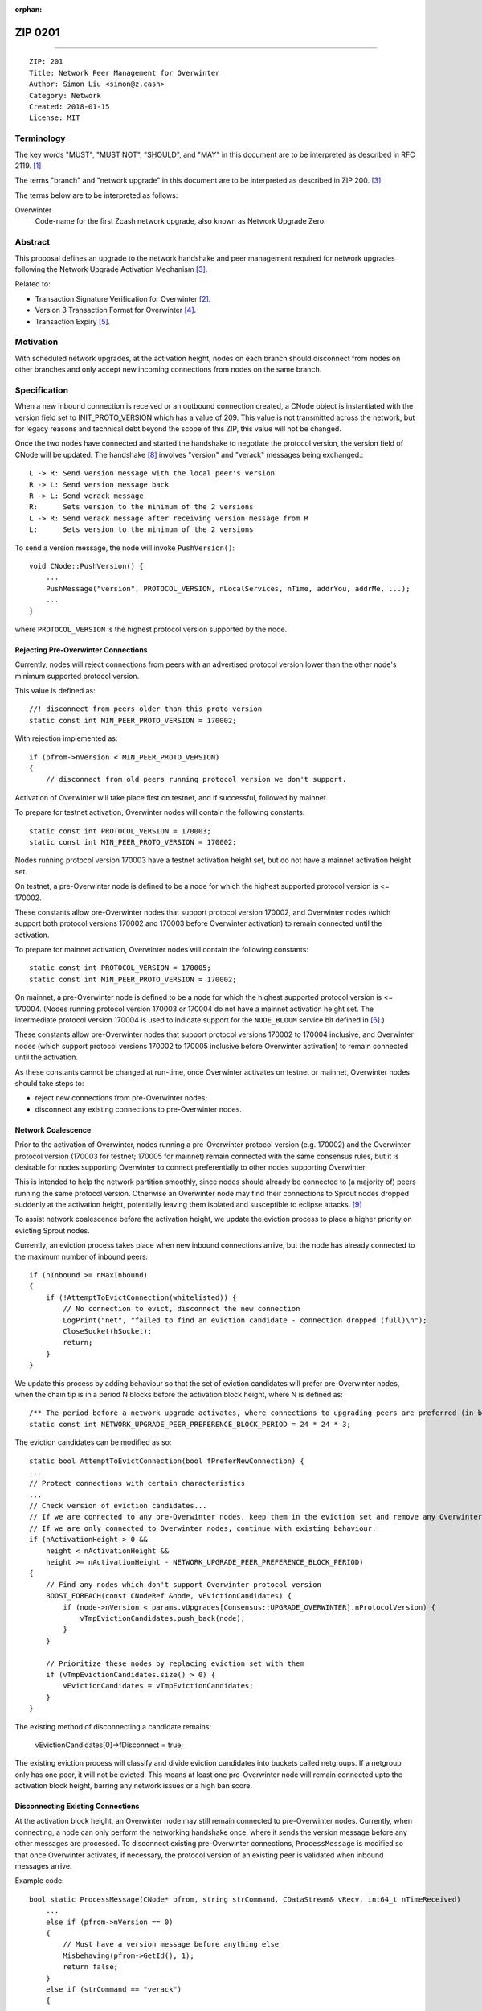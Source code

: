 :orphan:

.. _zip0201:

ZIP 0201
++++++++

========

::

  ZIP: 201
  Title: Network Peer Management for Overwinter
  Author: Simon Liu <simon@z.cash>
  Category: Network
  Created: 2018-01-15
  License: MIT

Terminology
===========

The key words "MUST", "MUST NOT", "SHOULD", and "MAY" in this document are to be interpreted as described in RFC 2119. [#RFC2119]_

The terms "branch" and "network upgrade" in this document are to be interpreted as described in ZIP 200. [#zip-0200]_

The terms below are to be interpreted as follows:

Overwinter
  Code-name for the first Zcash network upgrade, also known as Network Upgrade Zero.


Abstract
========

This proposal defines an upgrade to the network handshake and peer management required for network upgrades following the Network Upgrade Activation Mechanism [#zip-0200]_.

Related to:

- Transaction Signature Verification for Overwinter [#zip-0143]_.
- Version 3 Transaction Format for Overwinter [#zip-0202]_.
- Transaction Expiry [#zip-0203]_.

Motivation
==========

With scheduled network upgrades, at the activation height, nodes on each branch should disconnect from nodes on other branches and only accept new incoming connections from nodes on the same branch.

Specification
=============

When a new inbound connection is received or an outbound connection created, a CNode object is instantiated with the version field set to INIT_PROTO_VERSION which has a value of 209. This value is not transmitted across the network, but for legacy reasons and technical debt beyond the scope of this ZIP, this value will not be changed.

Once the two nodes have connected and started the handshake to negotiate the protocol version, the version field of CNode will be updated.  The handshake [#bitcoin-version-handshake]_ involves "version" and "verack" messages being exchanged.::

    L -> R: Send version message with the local peer's version
    R -> L: Send version message back
    R -> L: Send verack message
    R:      Sets version to the minimum of the 2 versions
    L -> R: Send verack message after receiving version message from R
    L:      Sets version to the minimum of the 2 versions

To send a version message, the node will invoke ``PushVersion()``::

    void CNode::PushVersion() {
        ...
        PushMessage("version", PROTOCOL_VERSION, nLocalServices, nTime, addrYou, addrMe, ...);
        ...
    }
      
where ``PROTOCOL_VERSION`` is the highest protocol version supported by the node.


Rejecting Pre-Overwinter Connections
------------------------------------

Currently, nodes will reject connections from peers with an advertised protocol version lower than the other node's minimum supported protocol version.

This value is defined as::

    //! disconnect from peers older than this proto version
    static const int MIN_PEER_PROTO_VERSION = 170002;
    
With rejection implemented as::
    
    if (pfrom->nVersion < MIN_PEER_PROTO_VERSION)
    {
        // disconnect from old peers running protocol version we don't support.

Activation of Overwinter will take place first on testnet, and if successful, followed by mainnet.

To prepare for testnet activation, Overwinter nodes will contain the following constants::

    static const int PROTOCOL_VERSION = 170003;
    static const int MIN_PEER_PROTO_VERSION = 170002;

Nodes running protocol version 170003 have a testnet activation height set, but do not have a mainnet activation height set.

On testnet, a pre-Overwinter node is defined to be a node for which the highest supported protocol version is <= 170002.

These constants allow pre-Overwinter nodes that support protocol version 170002, and Overwinter nodes (which support both protocol versions 170002 and 170003 before Overwinter activation) to remain connected until the activation.

To prepare for mainnet activation, Overwinter nodes will contain the following constants::

    static const int PROTOCOL_VERSION = 170005;
    static const int MIN_PEER_PROTO_VERSION = 170002;

On mainnet, a pre-Overwinter node is defined to be a node for which the highest supported protocol version is <= 170004. (Nodes running protocol version 170003 or 170004 do not have a mainnet activation height set. The intermediate protocol version 170004 is used to indicate support for the ``NODE_BLOOM`` service bit defined in [#bip-0111]_.)

These constants allow pre-Overwinter nodes that support protocol versions 170002 to 170004 inclusive, and Overwinter nodes (which support protocol versions 170002 to 170005 inclusive before Overwinter activation) to remain connected until the activation.

As these constants cannot be changed at run-time, once Overwinter activates on testnet or mainnet, Overwinter nodes should take steps to:

- reject new connections from pre-Overwinter nodes;
- disconnect any existing connections to pre-Overwinter nodes.


Network Coalescence
-------------------

Prior to the activation of Overwinter, nodes running a pre-Overwinter protocol version (e.g. 170002) and the Overwinter protocol version (170003 for testnet; 170005 for mainnet) remain connected with the same consensus rules, but it is desirable for nodes supporting Overwinter to connect preferentially to other nodes supporting Overwinter.

This is intended to help the network partition smoothly, since nodes should already be connected to (a majority of) peers running the same protocol version.  Otherwise an Overwinter node may find their connections to Sprout nodes dropped suddenly at the activation height, potentially leaving them isolated and susceptible to eclipse attacks. [#eclipse-attack]_

To assist network coalescence before the activation height, we update the eviction process to place a higher priority on evicting Sprout nodes.

Currently, an eviction process takes place when new inbound connections arrive, but the node has already connected to the maximum number of inbound peers::

    if (nInbound >= nMaxInbound)
    {
        if (!AttemptToEvictConnection(whitelisted)) {
            // No connection to evict, disconnect the new connection
            LogPrint("net", "failed to find an eviction candidate - connection dropped (full)\n");
            CloseSocket(hSocket);
            return;
        }
    }

We update this process by adding behaviour so that the set of eviction candidates will prefer pre-Overwinter nodes, when the chain tip is in a period N blocks before the activation block height, where N is defined as::

    /** The period before a network upgrade activates, where connections to upgrading peers are preferred (in blocks). */
    static const int NETWORK_UPGRADE_PEER_PREFERENCE_BLOCK_PERIOD = 24 * 24 * 3;

The eviction candidates can be modified as so::

    static bool AttemptToEvictConnection(bool fPreferNewConnection) {
    ...
    // Protect connections with certain characteristics
    ...
    // Check version of eviction candidates...
    // If we are connected to any pre-Overwinter nodes, keep them in the eviction set and remove any Overwinter nodes
    // If we are only connected to Overwinter nodes, continue with existing behaviour.
    if (nActivationHeight > 0 &&
        height < nActivationHeight &&
        height >= nActivationHeight - NETWORK_UPGRADE_PEER_PREFERENCE_BLOCK_PERIOD)
    {
        // Find any nodes which don't support Overwinter protocol version
        BOOST_FOREACH(const CNodeRef &node, vEvictionCandidates) {
            if (node->nVersion < params.vUpgrades[Consensus::UPGRADE_OVERWINTER].nProtocolVersion) {
                vTmpEvictionCandidates.push_back(node);
            }
        }

        // Prioritize these nodes by replacing eviction set with them
        if (vTmpEvictionCandidates.size() > 0) {
            vEvictionCandidates = vTmpEvictionCandidates;
        }
    }

The existing method of disconnecting a candidate remains:

    vEvictionCandidates[0]->fDisconnect = true;

The existing eviction process will classify and divide eviction candidates into buckets called netgroups.  If a netgroup only has one peer, it will not be evicted.  This means at least one pre-Overwinter node will remain connected upto the activation block height, barring any network issues or a high ban score.


Disconnecting Existing Connections
----------------------------------

At the activation block height, an Overwinter node may still remain connected to pre-Overwinter nodes.  Currently, when connecting, a node can only perform the networking handshake once, where it sends the version message before any other messages are processed.  To disconnect existing pre-Overwinter connections, ``ProcessMessage`` is modified so that once Overwinter activates, if necessary, the protocol version of an existing peer is validated when inbound messages arrive.

Example code::

    bool static ProcessMessage(CNode* pfrom, string strCommand, CDataStream& vRecv, int64_t nTimeReceived)
        ...
        else if (pfrom->nVersion == 0)
        {
            // Must have a version message before anything else
            Misbehaving(pfrom->GetId(), 1);
            return false;
        }
        else if (strCommand == "verack")
        {
            ...
        }

        // Disconnect existing peer connection when:
        // 1. The version message has been received
        // 2. Overwinter is active
        // 3. Peer version is pre-Overwinter
        else if (NetworkUpgradeActive(GetHeight(), chainparams.GetConsensus(), Consensus::UPGRADE_OVERWINTER)
                && (pfrom->nVersion < chainparams.GetConsensus().vUpgrades[Consensus::UPGRADE_OVERWINTER].nProtocolVersion))
        {
            LogPrintf("peer=%d using obsolete version %i; disconnecting\n", pfrom->id, pfrom->nVersion);
            pfrom->PushMessage("reject", strCommand, REJECT_OBSOLETE,
                                strprintf("Version must be %d or greater",
                                chainparams.GetConsensus().vUpgrades[Consensus::UPGRADE_OVERWINTER].nProtocolVersion));
            pfrom->fDisconnect = true;
            return false;
        }



Deployment of Overwinter
========================

The Overwinter network upgrade defines the following network upgrade constants [#zip-0200]_:

BRANCH_ID
  ``0x5ba81b19``

ACTIVATION_HEIGHT
  Testnet: 207500

  Mainnet: Not yet defined.

The following ZIPs are deployed by Overwinter:

- ZIP 200 [#zip-0200]_
- ZIP 201 (this ZIP)
- ZIP 202 [#zip-0202]_
- ZIP 203 [#zip-0203]_
- ZIP 143 [#zip-0143]_


Backward compatibility
======================

Prior to the network upgrade activating, Overwinter and pre-Overwinter nodes are compatible and can connect to each other. However, Overwinter nodes will have a preference for connecting to other Overwinter nodes, so pre-Overwinter nodes will gradually be disconnected in the run up to activation.

Once the network upgrades, even though pre-Overwinter nodes can still accept the numerically larger protocol version used by Overwinter as being valid, Overwinter nodes will always disconnect peers using lower protocol versions.


Reference Implementation
========================

https://github.com/zcash/zcash/pull/2919


References
==========

.. [#RFC2119] `Key words for use in RFCs to Indicate Requirement Levels <https://tools.ietf.org/html/rfc2119>`_
.. [#zip-0143] `ZIP 143: Transaction Signature Verification for Overwinter <https://github.com/zcash/zips/blob/master/zip-0143.rst>`_
.. [#zip-0200] `ZIP 200: Network Upgrade Activation Mechanism <https://github.com/zcash/zips/blob/master/zip-0200.rst>`_
.. [#zip-0202] `ZIP 202: Version 3 Transaction Format for Overwinter <https://github.com/zcash/zips/blob/master/zip-0202.rst>`_
.. [#zip-0203] `ZIP 203: Transaction Expiry <https://github.com/zcash/zips/blob/master/zip-0203.rst>`_
.. [#bip-0111] `BIP 111: NODE_BLOOM service bit <https://github.com/bitcoin/bips/blob/master/bip-0111.mediawiki>`_
.. [#bitcoin-verson] https://en.bitcoin.it/wiki/Protocol_documentation#version
.. [#bitcoin-version-handshake] https://en.bitcoin.it/wiki/Version_Handshake
.. [#eclipse-attack] `Eclipse Attacks on Bitcoin’s Peer-to-Peer Network <https://eprint.iacr.org/2015/263>`_
.. [#partition-discussion] `Partition nodes with old protocol version from network in advance of hard fork <https://github.com/zcash/zcash/issues/2775>`_

